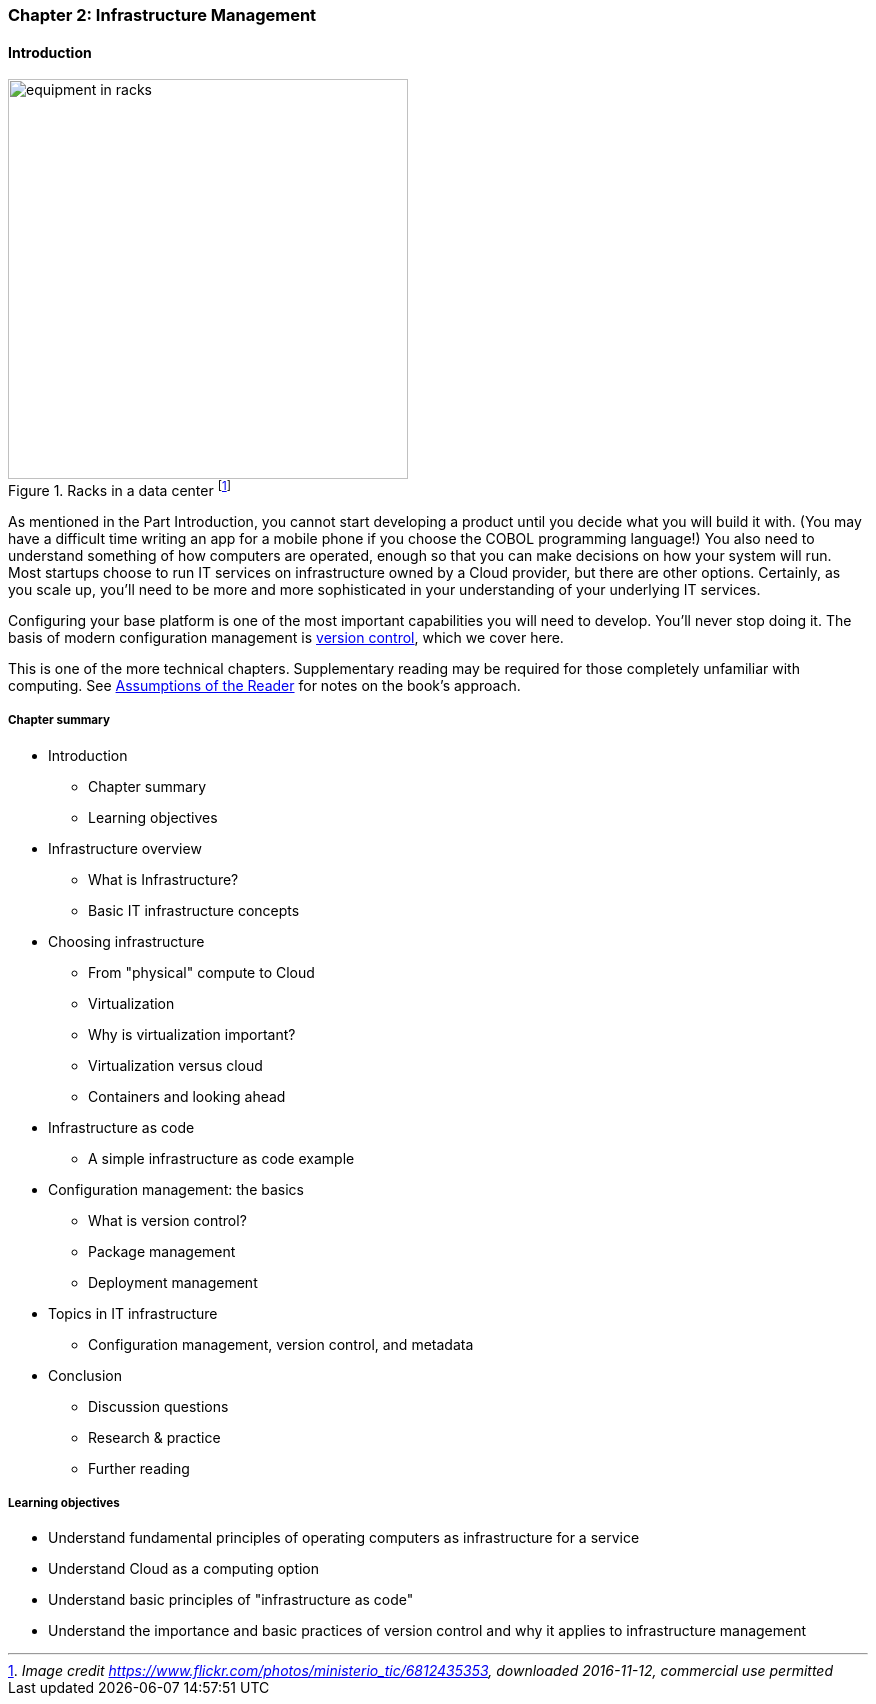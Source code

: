
anchor:chapter-2[]

=== Chapter 2: Infrastructure Management

==== Introduction

ifdef::collaborator-draft[]

****
*Collaborative*

Status 2016-11-2016: This chapter is in "draft 1.5" - improved from original first draft completed in 2015.

_There is a wealth of material covering IT infrastructure in far more detail than possible here. We don't want to rewrite Morris, Allspaw or Limoncelli. Curating the most useful aspects for a survey text is the challenge._

_Note that Chapter 6 is dedicated to IT operations._

* Raise an link:https://github.com/dm-academy/aitm/issues[issue, window="_blank"] to comment
* link:https://raw.githubusercontent.com/dm-academy/aitm/master/book/PATH_TO_FILE.adoc[Github source, window="_blank"]
* link:https://github.com/dm-academy/aitm/blob/master/collaborator-instructions.adoc[Collaborator instructions, window="_blank"]

_Collaboration notes_

****

endif::collaborator-draft[]

.Racks in a data center footnote:[_Image credit https://www.flickr.com/photos/ministerio_tic/6812435353, downloaded 2016-11-12, commercial use permitted_]
image::images/1.02-data-center.jpg[equipment in racks, 400, , float="left"]

As mentioned in the Part Introduction, you cannot start developing a product until you decide what you will build it with. (You may have a difficult time writing an app for a mobile phone if you choose the COBOL programming language!)  You also need to understand something of how computers are operated, enough so that you can make decisions on how your system will run. Most startups choose to run IT services on infrastructure owned by a Cloud provider, but there are other options. Certainly, as you scale up, you'll need to be more and more sophisticated in your understanding of your underlying IT services.

Configuring your base platform is one of the most important capabilities you will need to develop. You'll never stop doing it. The basis of modern configuration management is https://en.wikipedia.org/wiki/Version_control[version control], which we cover here.

This is one of the more technical chapters. Supplementary reading may be required for those completely unfamiliar with computing. See xref:_assumptions_of_the_reader[Assumptions of the Reader] for notes on the book's approach.

===== Chapter summary

* Introduction
** Chapter summary
** Learning objectives
* Infrastructure overview
** What is Infrastructure?
** Basic IT infrastructure concepts
* Choosing infrastructure
** From "physical" compute to Cloud
** Virtualization
** Why is virtualization important?
** Virtualization versus cloud
** Containers and looking ahead
* Infrastructure as code
** A simple infrastructure as code example
* Configuration management: the basics
** What is version control?
** Package management
** Deployment management
* Topics in IT infrastructure
** Configuration management, version control, and metadata
* Conclusion
** Discussion questions
** Research & practice
** Further reading


===== Learning objectives
* Understand fundamental principles of operating computers as infrastructure for a service
* Understand Cloud as a computing option
* Understand basic principles of "infrastructure as code"
* Understand the importance and basic practices of version control and why it applies to infrastructure management
